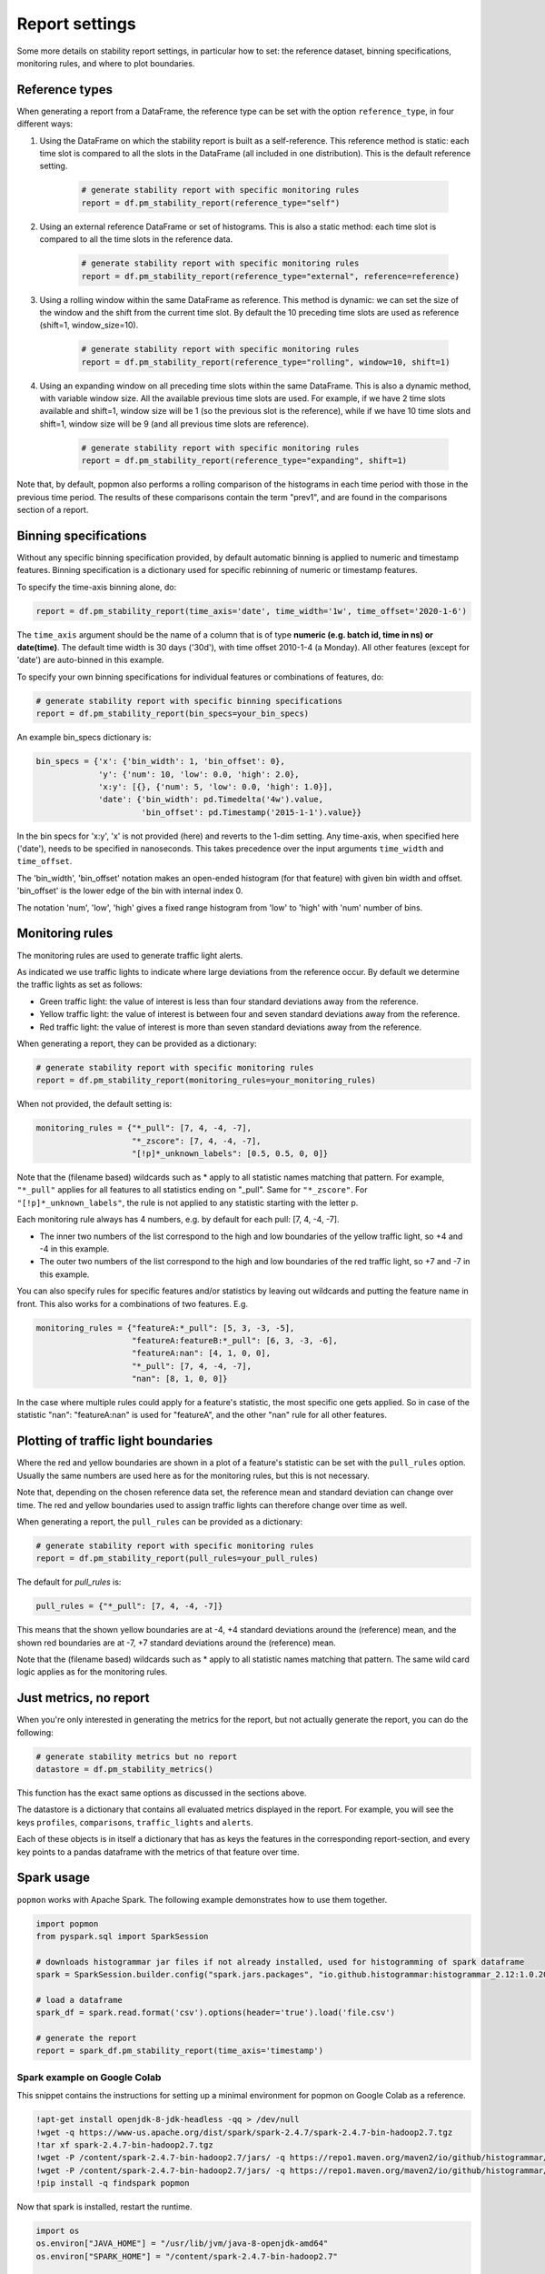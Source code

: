 ===============
Report settings
===============

Some more details on stability report settings, in particular how to set:
the reference dataset, binning specifications, monitoring rules, and where to plot boundaries.


Reference types
---------------

When generating a report from a DataFrame, the reference type can be set with the option ``reference_type``,
in four different ways:

1. Using the DataFrame on which the stability report is built as a self-reference. This reference method is static: each time slot is compared to all the slots in the DataFrame (all included in one distribution). This is the default reference setting.

    .. code-block:: python

      # generate stability report with specific monitoring rules
      report = df.pm_stability_report(reference_type="self")

2. Using an external reference DataFrame or set of histograms. This is also a static method: each time slot is compared to all the time slots in the reference data.

    .. code-block:: python

      # generate stability report with specific monitoring rules
      report = df.pm_stability_report(reference_type="external", reference=reference)

3. Using a rolling window within the same DataFrame as reference. This method is dynamic: we can set the size of the window and the shift from the current time slot. By default the 10 preceding time slots are used as reference (shift=1, window_size=10).

    .. code-block:: python

      # generate stability report with specific monitoring rules
      report = df.pm_stability_report(reference_type="rolling", window=10, shift=1)

4. Using an expanding window on all preceding time slots within the same DataFrame. This is also a dynamic method, with variable window size. All the available previous time slots are used. For example, if we have 2 time slots available and shift=1, window size will be 1 (so the previous slot is the reference), while if we have 10 time slots and shift=1, window size will be 9 (and all previous time slots are reference).

    .. code-block:: python

      # generate stability report with specific monitoring rules
      report = df.pm_stability_report(reference_type="expanding", shift=1)

Note that, by default, popmon also performs a rolling comparison of the histograms in each time period with those in the
previous time period. The results of these comparisons contain the term "prev1", and are found in the comparisons section
of a report.


Binning specifications
----------------------

Without any specific binning specification provided, by default automatic binning is applied to numeric and timestamp
features. Binning specification is a dictionary used for specific rebinning of numeric or timestamp features.

To specify the time-axis binning alone, do:

.. code-block:: python

  report = df.pm_stability_report(time_axis='date', time_width='1w', time_offset='2020-1-6')

The ``time_axis`` argument should be the name of a column that is of type **numeric (e.g. batch id, time in ns) or date(time)**.
The default time width is 30 days ('30d'), with time offset 2010-1-4 (a Monday).
All other features (except for 'date') are auto-binned in this example.

To specify your own binning specifications for individual features or combinations of features, do:

.. code-block:: python

  # generate stability report with specific binning specifications
  report = df.pm_stability_report(bin_specs=your_bin_specs)

An example bin_specs dictionary is:

.. code-block:: python

    bin_specs = {'x': {'bin_width': 1, 'bin_offset': 0},
                 'y': {'num': 10, 'low': 0.0, 'high': 2.0},
                 'x:y': [{}, {'num': 5, 'low': 0.0, 'high': 1.0}],
                 'date': {'bin_width': pd.Timedelta('4w').value,
                          'bin_offset': pd.Timestamp('2015-1-1').value}}

In the bin specs for 'x:y', 'x' is not provided (here) and reverts to the 1-dim setting.
Any time-axis, when specified here ('date'), needs to be specified in nanoseconds. This takes precedence over
the input arguments ``time_width`` and ``time_offset``.

The 'bin_width', 'bin_offset' notation makes an open-ended histogram (for that feature) with given bin width
and offset. 'bin_offset' is the lower edge of the bin with internal index 0.

The notation 'num', 'low', 'high' gives a fixed range histogram from 'low' to 'high' with 'num'
number of bins.


Monitoring rules
----------------

The monitoring rules are used to generate traffic light alerts.

As indicated we use traffic lights to indicate where large deviations from the reference occur.
By default we determine the traffic lights as set as follows:

* Green traffic light: the value of interest is less than four standard deviations away from the reference.
* Yellow traffic light: the value of interest is between four and seven standard deviations away from the reference.
* Red traffic light: the value of interest is more than seven standard deviations away from the reference.

When generating a report, they can be provided as a dictionary:

.. code-block:: python

  # generate stability report with specific monitoring rules
  report = df.pm_stability_report(monitoring_rules=your_monitoring_rules)

When not provided, the default setting is:

.. code-block:: python

    monitoring_rules = {"*_pull": [7, 4, -4, -7],
                        "*_zscore": [7, 4, -4, -7],
                        "[!p]*_unknown_labels": [0.5, 0.5, 0, 0]}

Note that the (filename based) wildcards such as * apply to all statistic names matching that pattern.
For example, ``"*_pull"`` applies for all features to all statistics ending on "_pull". Same for ``"*_zscore"``.
For ``"[!p]*_unknown_labels"``, the rule is not applied to any statistic starting with the letter p.

Each monitoring rule always has 4 numbers, e.g. by default for each pull: [7, 4, -4, -7].

* The inner two numbers of the list correspond to the high and low boundaries of the yellow traffic light,
  so +4 and -4 in this example.
* The outer two numbers of the list correspond to the high and low boundaries of the red traffic light,
  so +7 and -7 in this example.

You can also specify rules for specific features and/or statistics by leaving out wildcards and putting the
feature name in front. This also works for a combinations of two features. E.g.

.. code-block:: python

    monitoring_rules = {"featureA:*_pull": [5, 3, -3, -5],
                        "featureA:featureB:*_pull": [6, 3, -3, -6],
                        "featureA:nan": [4, 1, 0, 0],
                        "*_pull": [7, 4, -4, -7],
                        "nan": [8, 1, 0, 0]}

In the case where multiple rules could apply for a feature's statistic, the most specific one gets applied.
So in case of the statistic "nan": "featureA:nan" is used for "featureA", and the other "nan" rule
for all other features.


Plotting of traffic light boundaries
------------------------------------

Where the red and yellow boundaries are shown in a plot of a feature's statistic can be set with the
``pull_rules`` option. Usually the same numbers are used here as for the monitoring rules, but this is
not necessary.

Note that, depending on the chosen reference data set, the reference mean and standard deviation can change
over time. The red and yellow boundaries used to assign traffic lights can therefore change over
time as well.

When generating a report, the ``pull_rules`` can be provided as a dictionary:

.. code-block:: python

  # generate stability report with specific monitoring rules
  report = df.pm_stability_report(pull_rules=your_pull_rules)

The default for `pull_rules` is:

.. code-block:: python

    pull_rules = {"*_pull": [7, 4, -4, -7]}

This means that the shown yellow boundaries are at -4, +4 standard deviations around the (reference) mean,
and the shown red boundaries are at -7, +7 standard deviations around the (reference) mean.

Note that the (filename based) wildcards such as * apply to all statistic names matching that pattern.
The same wild card logic applies as for the monitoring rules.


Just metrics, no report
-----------------------

When you're only interested in generating the metrics for the report, but not actually generate the report,
you can do the following:

.. code-block:: python

  # generate stability metrics but no report
  datastore = df.pm_stability_metrics()

This function has the exact same options as discussed in the sections above.

The datastore is a dictionary that contains all evaluated metrics displayed in the report.
For example, you will see the keys ``profiles``, ``comparisons``, ``traffic_lights`` and ``alerts``.

Each of these objects is in itself a dictionary that has as keys the features in the corresponding report-section,
and every key points to a pandas dataframe with the metrics of that feature over time.

Spark usage
-----------

``popmon`` works with Apache Spark. The following example demonstrates how to use them together.

.. code-block:: python

    import popmon
    from pyspark.sql import SparkSession

    # downloads histogrammar jar files if not already installed, used for histogramming of spark dataframe
    spark = SparkSession.builder.config("spark.jars.packages", "io.github.histogrammar:histogrammar_2.12:1.0.20,io.github.histogrammar:histogrammar-sparksql_2.12:1.0.20").getOrCreate()

    # load a dataframe
    spark_df = spark.read.format('csv').options(header='true').load('file.csv')

    # generate the report
    report = spark_df.pm_stability_report(time_axis='timestamp')


Spark example on Google Colab
~~~~~~~~~~~~~~~~~~~~~~~~~~~~~
This snippet contains the instructions for setting up a minimal environment for popmon on Google Colab as a reference.

.. code-block:: console

    !apt-get install openjdk-8-jdk-headless -qq > /dev/null
    !wget -q https://www-us.apache.org/dist/spark/spark-2.4.7/spark-2.4.7-bin-hadoop2.7.tgz
    !tar xf spark-2.4.7-bin-hadoop2.7.tgz
    !wget -P /content/spark-2.4.7-bin-hadoop2.7/jars/ -q https://repo1.maven.org/maven2/io/github/histogrammar/histogrammar-sparksql_2.12/1.0.20/histogrammar-sparksql_2.12-1.0.20.jar
    !wget -P /content/spark-2.4.7-bin-hadoop2.7/jars/ -q https://repo1.maven.org/maven2/io/github/histogrammar/histogrammar_2.12/1.0.20/histogrammar_2.12-1.0.20.jar
    !pip install -q findspark popmon

Now that spark is installed, restart the runtime.

.. code-block:: python

    import os
    os.environ["JAVA_HOME"] = "/usr/lib/jvm/java-8-openjdk-amd64"
    os.environ["SPARK_HOME"] = "/content/spark-2.4.7-bin-hadoop2.7"

    import findspark
    findspark.init()

    from pyspark.sql import SparkSession

    spark = SparkSession.builder.master("local[*]") \
      .config("spark.jars", "/content/jars/histogrammar_2.12-1.0.20.jar,/content/jars/histogrammar-sparksql_2.12-1.0.20.jar") \
      .config("spark.sql.execution.arrow.enabled", "false") \
      .config("spark.sql.session.timeZone", "GMT") \
      .getOrCreate()
